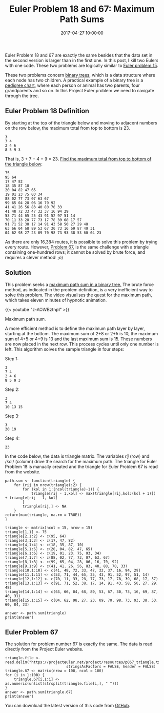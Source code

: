 #+title: Euler Problem 18 and 67: Maximum Path Sums
#+date: 2017-04-27 10:00:00
#+lastmod: 2020-07-18
#+categories[]: The-Devil-is-in-the-Data
#+tags[]: Project-Euler-Solutions-in-R R-Language
#+draft: true

Euler Problem 18 and 67 are exactly the same besides that the data set
in the second version is larger than in the first one. In this post, I
kill two Eulers with one code. These two problems are logically similar
to [[https://lucidmanager.org/euler-problem-15-lattice-paths/][Euler
problem 15]].

These two problems concern
[[https://en.wikipedia.org/wiki/Binary_tree][binary trees]], which is a
data structure where each node has two children. A practical example of
a binary tree is a
[[https://en.wikipedia.org/wiki/Pedigree_chart][pedigree chart]], where
each person or animal has two parents, four grandparents and so on. In
this Project Euler problem we need to navigate through the tree.

** Euler Problem 18 Definition
   :PROPERTIES:
   :CUSTOM_ID: euler-problem-18-definition
   :END:

By starting at the top of the triangle below and moving to adjacent
numbers on the row below, the maximum total from top to bottom is 23.

#+BEGIN_EXAMPLE
  3
  7 4
  2 4 6
  8 5 9 3
#+END_EXAMPLE

That is, 3 + 7 + 4 + 9 = 23. [[https://projecteuler.net/problem=18][Find
the maximum total from top to bottom of the triangle below]]:

#+BEGIN_EXAMPLE
  75
  95 64
  17 47 82
  18 35 87 10
  20 04 82 47 65
  19 01 23 75 03 34
  88 02 77 73 07 63 67
  99 65 04 28 06 16 70 92
  41 41 26 56 83 40 80 70 33
  41 48 72 33 47 32 37 16 94 29
  53 71 44 65 25 43 91 52 97 51 14
  70 11 33 28 77 73 17 78 39 68 17 57
  91 71 52 38 17 14 91 43 58 50 27 29 48
  63 66 04 68 89 53 67 30 73 16 69 87 40 31
  04 62 98 27 23 09 70 98 73 93 38 53 60 04 23
#+END_EXAMPLE

As there are only 16,384 routes, it is possible to solve this problem by
trying every route. However,
[[https://projecteuler.net/problem=67][Problem 67]], is the same
challenge with a triangle containing one-hundred rows; it cannot be
solved by brute force, and requires a clever method! ;o)

** Solution
   :PROPERTIES:
   :CUSTOM_ID: solution
   :END:

This problem seeks a
[[http://www.geeksforgeeks.org/find-maximum-path-sum-in-a-binary-tree/][maximum
path sum in a binary tree.]] The brute force method, as indicated in the
problem definition, is a very inefficient way to solve this problem. The
video visualises the quest for the maximum path, which takes eleven
minutes of hypnotic animation.

{{< youtube "z-AOWBztnpI" >}}

Maximum path sum.

A more efficient method is to define the maximum path layer by layer,
starting at the bottom. The maximum sum of 2+8 or 2+5 is 10, the maximum
sum of 4+5 or 4+9 is 13 and the last maximum sum is 15. These numbers
are now placed in the next row. This process cycles until only one
number is left. This algorithm solves the sample triangle in four steps:

Step 1:

#+BEGIN_EXAMPLE
  3
  7 4
  2 4 6
  8 5 9 3
#+END_EXAMPLE

Step 2:

#+BEGIN_EXAMPLE
  3
  7 4
  10 13 15
#+END_EXAMPLE

Step 3:

#+BEGIN_EXAMPLE
  3
  20 19
#+END_EXAMPLE

Step 4:

#+BEGIN_EXAMPLE
  23
#+END_EXAMPLE

In the code below, the data is triangle matrix. The variables /rij/
(row) and /kol/ (column) drive the search for the maximum path. The
triangle for Euler Problem 18 is manually created and the triangle for
Euler Problem 67 is read from the website.

#+BEGIN_EXAMPLE
  path.sum <- function(triangle) {
      for (rij in nrow(triangle):2) {
          for (kol in 1:(ncol(triangle)-1)) {
              triangle[rij - 1,kol] <- max(triangle[rij,kol:(kol + 1)]) + triangle[rij - 1, kol]
          }
          triangle[rij,] <- NA
      }
  return(max(triangle, na.rm = TRUE))
  }

  triangle <- matrix(ncol = 15, nrow = 15)
  triangle[1,1] <- 75
  triangle[2,1:2] <- c(95, 64)
  triangle[3,1:3] <- c(17, 47, 82)
  triangle[4,1:4] <- c(18, 35, 87, 10)
  triangle[5,1:5] <- c(20, 04, 82, 47, 65)
  triangle[6,1:6] <- c(19, 01, 23, 75, 03, 34)
  triangle[7,1:7] <- c(88, 02, 77, 73, 07, 63, 67)
  triangle[8,1:8] <- c(99, 65, 04, 28, 06, 16, 70, 92)
  triangle[9,1:9] <- c(41, 41, 26, 56, 83, 40, 80, 70, 33)
  triangle[10,1:10] <- c(41, 48, 72, 33, 47, 32, 37, 16, 94, 29)
  triangle[11,1:11] <- c(53, 71, 44, 65, 25, 43, 91, 52, 97, 51, 14)
  triangle[12,1:12] <- c(70, 11, 33, 28, 77, 73, 17, 78, 39, 68, 17, 57)
  triangle[13,1:13] <- c(91, 71, 52, 38, 17, 14, 91, 43, 58, 50, 27, 29, 48)
  triangle[14,1:14] <- c(63, 66, 04, 68, 89, 53, 67, 30, 73, 16, 69, 87, 40, 31)
  triangle[15,1:15] <- c(04, 62, 98, 27, 23, 09, 70, 98, 73, 93, 38, 53, 60, 04, 23)

  answer <- path.sum(triangle)
  print(answer)
#+END_EXAMPLE

** Euler Problem 67
   :PROPERTIES:
   :CUSTOM_ID: euler-problem-67
   :END:

The solution for problem number 67 is exactly the same. The data is read
directly from the Project Euler website.

#+BEGIN_EXAMPLE
  triangle.file <- read.delim("https://projecteuler.net/project/resources/p067_triangle.txt",
                              stringsAsFactors = FALSE, header = FALSE)
  triangle.67 <- matrix(nrow = 100, ncol = 100)
  for (i in 1:100) {
      triangle.67[i,1:i] <- as.numeric(unlist(strsplit(triangle.file[i,], " ")))
  }
  answer <- path.sum(triangle.67)
  print(answer)
#+END_EXAMPLE

You can download the latest version of this code from
[[https://github.com/pprevos/ProjectEuler/blob/master/solutions/problem018.R][GitHub]].
